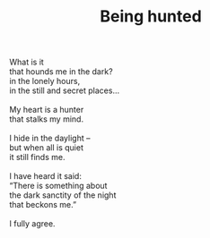 :PROPERTIES:
:ID:       768271A1-7EBD-477E-AF7E-B76F9E5D8DB1
:SLUG:     being-hunted
:EDITED:   [2005-04-19 Tue]
:END:
#+filetags: :poetry:
#+title: Being hunted

#+BEGIN_VERSE
What is it
that hounds me in the dark?
in the lonely hours,
in the still and secret places...

My heart is a hunter
that stalks my mind.

I hide in the daylight --
but when all is quiet
it still finds me.

I have heard it said:
“There is something about
the dark sanctity of the night
that beckons me.”

I fully agree.
#+END_VERSE
